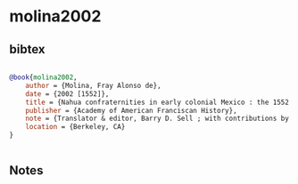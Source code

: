 * molina2002




** bibtex

#+NAME: bibtex
#+BEGIN_SRC bibtex

@book{molina2002,
    author = {Molina, Fray Alonso de},
    date = {2002 [1552]},
    title = {Nahua confraternities in early colonial Mexico : the 1552 Nahuatl ordinances of fray Alonso de Molina OFM},
    publisher = {Academy of American Franciscan History},
    note = {Translator & editor, Barry D. Sell ; with contributions by Larissa Taylor & Asunción Lavrin},
    location = {Berkeley, CA}
}


#+END_SRC




** Notes

